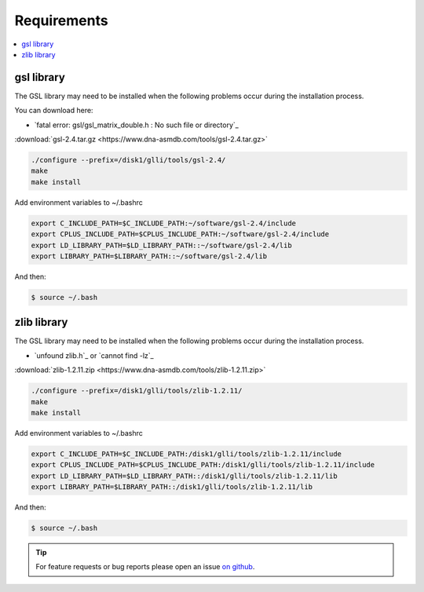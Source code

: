Requirements
============

.. contents:: 
    :local:

gsl library
-----------

The GSL library may need to be installed when the following problems occur during the installation process.

..

You can download here:

* `fatal error: gsl/gsl_matrix_double.h : No such file or directory`_

:download:`gsl-2.4.tar.gz <https://www.dna-asmdb.com/tools/gsl-2.4.tar.gz>`

.. code:: bash

    ./configure --prefix=/disk1/glli/tools/gsl-2.4/
    make
    make install

Add environment variables to ~/.bashrc

.. code:: bash

    export C_INCLUDE_PATH=$C_INCLUDE_PATH:~/software/gsl-2.4/include
    export CPLUS_INCLUDE_PATH=$CPLUS_INCLUDE_PATH:~/software/gsl-2.4/include
    export LD_LIBRARY_PATH=$LD_LIBRARY_PATH::~/software/gsl-2.4/lib
    export LIBRARY_PATH=$LIBRARY_PATH::~/software/gsl-2.4/lib

And then:

.. code:: bash

    $ source ~/.bash

zlib library
------------

The GSL library may need to be installed when the following problems occur during the installation process.

* `unfound zlib.h`_ or `cannot find -lz`_

:download:`zlib-1.2.11.zip <https://www.dna-asmdb.com/tools/zlib-1.2.11.zip>`

.. code:: bash

    ./configure --prefix=/disk1/glli/tools/zlib-1.2.11/
    make
    make install

Add environment variables to ~/.bashrc

.. code:: bash

    export C_INCLUDE_PATH=$C_INCLUDE_PATH:/disk1/glli/tools/zlib-1.2.11/include
    export CPLUS_INCLUDE_PATH=$CPLUS_INCLUDE_PATH:/disk1/glli/tools/zlib-1.2.11/include
    export LD_LIBRARY_PATH=$LD_LIBRARY_PATH::/disk1/glli/tools/zlib-1.2.11/lib
    export LIBRARY_PATH=$LIBRARY_PATH::/disk1/glli/tools/zlib-1.2.11/lib

And then:

.. code:: bash

    $ source ~/.bash


.. tip:: For feature requests or bug reports please open an issue `on github <http://github.com/ZhouQiangwei/dmtools>`__.
